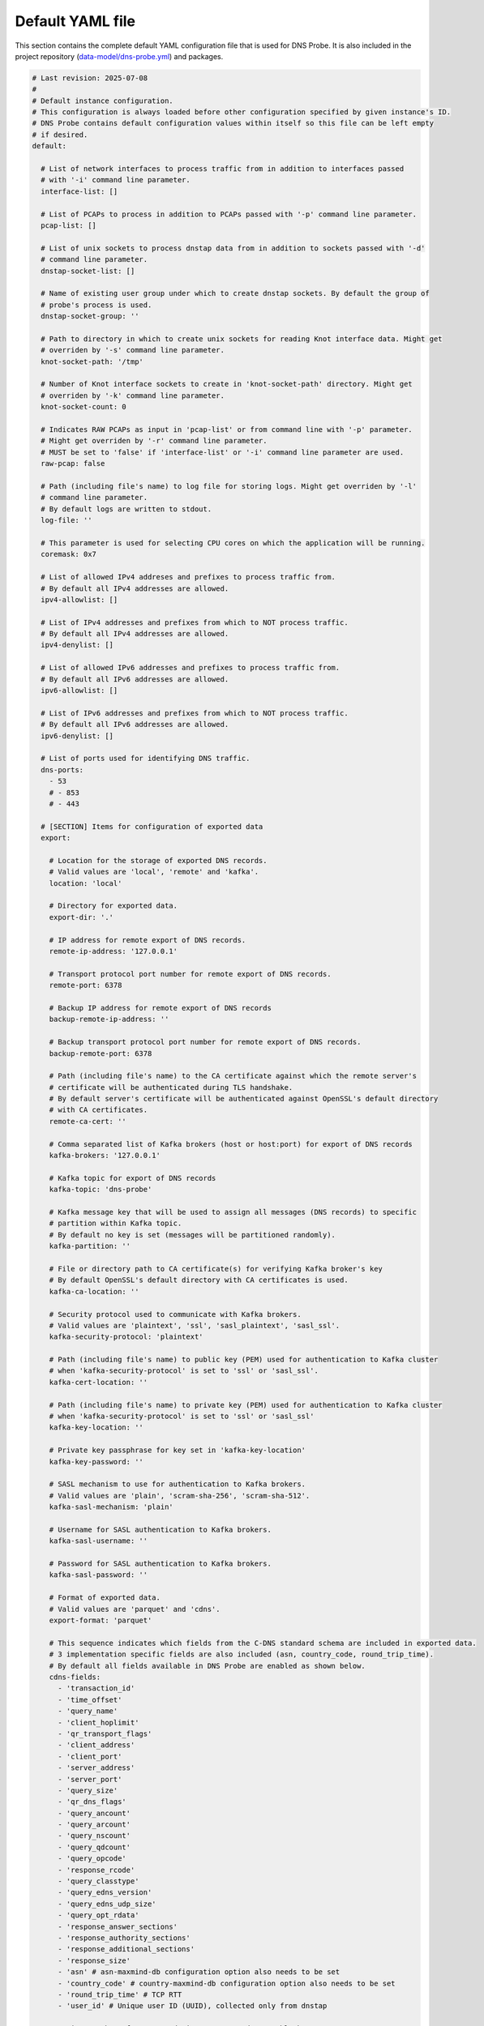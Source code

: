 .. _yaml-file:

*****************
Default YAML file
*****************

This section contains the complete default YAML configuration file that is used for DNS Probe.
It is also included in the project repository (`data-model/dns-probe.yml <https://gitlab.nic.cz/adam/dns-probe/blob/master/data-model/dns-probe.yml>`_) and packages.

.. code-block:: yaml

  # Last revision: 2025-07-08
  #
  # Default instance configuration.
  # This configuration is always loaded before other configuration specified by given instance's ID.
  # DNS Probe contains default configuration values within itself so this file can be left empty
  # if desired.
  default:

    # List of network interfaces to process traffic from in addition to interfaces passed
    # with '-i' command line parameter.
    interface-list: []

    # List of PCAPs to process in addition to PCAPs passed with '-p' command line parameter.
    pcap-list: []

    # List of unix sockets to process dnstap data from in addition to sockets passed with '-d'
    # command line parameter.
    dnstap-socket-list: []

    # Name of existing user group under which to create dnstap sockets. By default the group of
    # probe's process is used.
    dnstap-socket-group: ''

    # Path to directory in which to create unix sockets for reading Knot interface data. Might get
    # overriden by '-s' command line parameter.
    knot-socket-path: '/tmp'

    # Number of Knot interface sockets to create in 'knot-socket-path' directory. Might get
    # overriden by '-k' command line parameter.
    knot-socket-count: 0

    # Indicates RAW PCAPs as input in 'pcap-list' or from command line with '-p' parameter.
    # Might get overriden by '-r' command line parameter.
    # MUST be set to 'false' if 'interface-list' or '-i' command line parameter are used.
    raw-pcap: false

    # Path (including file's name) to log file for storing logs. Might get overriden by '-l'
    # command line parameter.
    # By default logs are written to stdout.
    log-file: ''

    # This parameter is used for selecting CPU cores on which the application will be running.
    coremask: 0x7

    # List of allowed IPv4 addreses and prefixes to process traffic from.
    # By default all IPv4 addresses are allowed.
    ipv4-allowlist: []

    # List of IPv4 addresses and prefixes from which to NOT process traffic.
    # By default all IPv4 addresses are allowed.
    ipv4-denylist: []

    # List of allowed IPv6 addresses and prefixes to process traffic from.
    # By default all IPv6 addresses are allowed.
    ipv6-allowlist: []

    # List of IPv6 addresses and prefixes from which to NOT process traffic.
    # By default all IPv6 addresses are allowed.
    ipv6-denylist: []

    # List of ports used for identifying DNS traffic.
    dns-ports:
      - 53
      # - 853
      # - 443

    # [SECTION] Items for configuration of exported data
    export:

      # Location for the storage of exported DNS records.
      # Valid values are 'local', 'remote' and 'kafka'.
      location: 'local'

      # Directory for exported data.
      export-dir: '.'

      # IP address for remote export of DNS records.
      remote-ip-address: '127.0.0.1'

      # Transport protocol port number for remote export of DNS records.
      remote-port: 6378

      # Backup IP address for remote export of DNS records
      backup-remote-ip-address: ''

      # Backup transport protocol port number for remote export of DNS records.
      backup-remote-port: 6378

      # Path (including file's name) to the CA certificate against which the remote server's
      # certificate will be authenticated during TLS handshake.
      # By default server's certificate will be authenticated against OpenSSL's default directory
      # with CA certificates.
      remote-ca-cert: ''

      # Comma separated list of Kafka brokers (host or host:port) for export of DNS records
      kafka-brokers: '127.0.0.1'

      # Kafka topic for export of DNS records
      kafka-topic: 'dns-probe'

      # Kafka message key that will be used to assign all messages (DNS records) to specific
      # partition within Kafka topic.
      # By default no key is set (messages will be partitioned randomly).
      kafka-partition: ''

      # File or directory path to CA certificate(s) for verifying Kafka broker's key
      # By default OpenSSL's default directory with CA certificates is used.
      kafka-ca-location: ''

      # Security protocol used to communicate with Kafka brokers.
      # Valid values are 'plaintext', 'ssl', 'sasl_plaintext', 'sasl_ssl'.
      kafka-security-protocol: 'plaintext'

      # Path (including file's name) to public key (PEM) used for authentication to Kafka cluster
      # when 'kafka-security-protocol' is set to 'ssl' or 'sasl_ssl'.
      kafka-cert-location: ''

      # Path (including file's name) to private key (PEM) used for authentication to Kafka cluster
      # when 'kafka-security-protocol' is set to 'ssl' or 'sasl_ssl'
      kafka-key-location: ''

      # Private key passphrase for key set in 'kafka-key-location'
      kafka-key-password: ''

      # SASL mechanism to use for authentication to Kafka brokers.
      # Valid values are 'plain', 'scram-sha-256', 'scram-sha-512'.
      kafka-sasl-mechanism: 'plain'

      # Username for SASL authentication to Kafka brokers.
      kafka-sasl-username: ''

      # Password for SASL authentication to Kafka brokers.
      kafka-sasl-password: ''

      # Format of exported data.
      # Valid values are 'parquet' and 'cdns'.
      export-format: 'parquet'

      # This sequence indicates which fields from the C-DNS standard schema are included in exported data.
      # 3 implementation specific fields are also included (asn, country_code, round_trip_time).
      # By default all fields available in DNS Probe are enabled as shown below.
      cdns-fields:
        - 'transaction_id'
        - 'time_offset'
        - 'query_name'
        - 'client_hoplimit'
        - 'qr_transport_flags'
        - 'client_address'
        - 'client_port'
        - 'server_address'
        - 'server_port'
        - 'query_size'
        - 'qr_dns_flags'
        - 'query_ancount'
        - 'query_arcount'
        - 'query_nscount'
        - 'query_qdcount'
        - 'query_opcode'
        - 'response_rcode'
        - 'query_classtype'
        - 'query_edns_version'
        - 'query_edns_udp_size'
        - 'query_opt_rdata'
        - 'response_answer_sections'
        - 'response_authority_sections'
        - 'response_additional_sections'
        - 'response_size'
        - 'asn' # asn-maxmind-db configuration option also needs to be set
        - 'country_code' # country-maxmind-db configuration option also needs to be set
        - 'round_trip_time' # TCP RTT
        - 'user_id' # Unique user ID (UUID), collected only from dnstap

      # Maximum number of DNS records in one exported C-DNS block.
      cdns-records-per-block: 10000

      # Maximum number of C-DNS blocks in one exported C-DNS file.
      cdns-blocks-per-file: 0

      # If this flag is set to true, exported C-DNS files will contain full Answer, Authority and
      # Additional RRs from responses in each record.
      # NOTE: Won't work for traffic captured via Knot interface as this data doesn't contain full RRs.
      cdns-export-response-rr: false

      # Maximum number of Parquet records per file.
      parquet-records-per-file: 5000000

      # Common prefix of exported files' names.
      file-name-prefix: 'dns_'

      # Time interval after which the current export file is rotated.
      # Value is in seconds.
      timeout: 0

      # Size limit for the export file. If the limit is exceeded, the export file is rotated.
      # The value of 0 (default) means no size-based rotation.
      file-size-limit: 0

      # if this flag is true, the exported Parquet or C-DNS files will be compressed using GZIP.
      # C-DNS willl be compressed explicitly with .gz sufix; Parquet files will be compressed
      # internally due to the nature of the format.
      file-compression: true

      # Selection of packets to be stored in PCAP files, in addition to normal Parquet or C-DNS export.
      # It's recommended to use this option only for testing purposes.
      # Valid values are 'all', 'invalid', 'disabled'.
      pcap-export: 'disabled'

      # Path to Maxmind Country database. If this option is set to a valid database file, the 'country'
      # field in exported Parquets or 'country-code' implementation field in exported C-DNS will be
      # filled with ISO 3166-1 country code based on client's IP address.
      country-maxmind-db: ''

      # Path to Maxmind ASN database. If this iption is set to a valid database file, the 'asn'
      # implementation field in exported Parquets or C-DNS will be filled with Autonomous System
      # Number (ASN) based on client's IP address.
      asn-maxmind-db: ''

    # [SECTION] Configuration of client IP anonymization in exported data (Parquet or C-DNS).
    # The optional PCAP export does NOT get anonymized!!!
    ip-anonymization:

      # If this flag is true, client IP addresses in exported data will be anonymized using
      # Crypto-PAn prefix-preserving algorithm.
      anonymize-ip: false

      # Encryption algorithm to be used during anonymization of client IP addresses if enabled.
      # Valid values are 'aes', 'blowfish', 'md5', 'sha1'.
      encryption: 'aes'

      # Path (including file's name) to the file with encryption key that is to be used for client
      # IP anonymization if enabled. If the file doesn't exist, it is generated by the probe.
      # The key needs to be compatible with the encryption algorithm set in the 'encryption' option
      # above. User should generate the key using 'scramble-ips' tool installed by the cryptopANT
      # dependency like this:
      #
      # scramble_ips --newkey --type=<encryption> <key-file>
      key-path: 'key.cryptopant'

    # [SECTION] Configuration of transaction table parameters.
    transaction-table:

      # Maximum number of entries in the transaction table.
      # MUST be a power of 2.
      max-transactions: 1048576

      # Time interval after which a query record is removed from the transaction database if no
      # response is observed.
      # Value is in milliseconds.
      query-timeout: 1000

      # If this flag is true, DNS QNAME (if present) is used as a secondary key for matching
      # requests with responses.
      match-qname: false

    # [SECTION] Configuration of TCP processing
    tcp-table:

      # Maximum number of concurrent TCP connections.
      # MUST be a power of 2.
      concurrent-connections: 131072

      # Time interval after which a TCP connection is removed from the connection database
      # if no data is received through that connection.
      # Value is in milliseconds.
      timeout: 60000

    # [SECTION] Configuration of run-time statistics export
    statistics:

      # If this flag is true, run-time statistics will be exported in JSON format every
      # 'stats-timeout' seconds.
      export-stats: false

      # If this flag is true and any IP addresses are set in 'ipv4-allowlist' or 'ipv6-allowlist',
      # 'queries*' run-time statistics will be exported for each of the IP addresses in addition
      # to overall statistics in format '"[<IP-address>]queries*":<value>'.
      stats-per-ip: false

      # Time interval after which run-time statistics will be periodically exported in JSON locally
      # or to remote location, if enabled by 'export-stats' option. If value is 0, statistics
      # will be exported only on probe's exit.
      # Value is in seconds.
      # RECOMMENDATION: For optimal results the value should be the same as moving-avg-window.
      stats-timeout: 300

      # Location for the storage of exported run-time statistics in JSON.
      # Valid values are 'local', 'remote' and 'kafka'.
      location: 'local'

      # Directory for exported run-time statistics.
      export-dir: '.'

      # IP address for remote export of run-time statistics.
      remote-ip: '127.0.0.1'

      # Transport protocol port number for remote export of run-time statistics.
      remote-port: 6379

      # Backup IP address for remote export of run-time statistics.
      backup-remote-ip: ''

      # Backup transport protocol port number for remote export of run-time statistics.
      backup-remote-port: 6379

      # Path (including file's name) to the CA certificate against which the remote server's
      # certificate will be authenticated during TLS handshake.
      # By default server's certificate will be authenticated against OpenSSL's default directory
      # with CA certificates.
      remote-ca-cert: ''

      # Comma separated list of Kafka brokers (host or host:port) for export of run-time statistics
      kafka-brokers: '127.0.0.1'

      # Kafka topic for export of run-time statistics
      kafka-topic: 'dns-probe-stats'

      # Kafka message key that will be used to assign all messages (run-time statistics) to specific
      # partition within Kafka topic.
      # By default no key is set (messages will be partitioned randomly).
      kafka-partition: ''

      # File or directory path to CA certificate(s) for verifying Kafka broker's key
      # By default OpenSSL's default directory with CA certificates is used.
      kafka-ca-location: ''

      # Security protocol used to communicate with Kafka brokers.
      # Valid values are 'plaintext', 'ssl', 'sasl_plaintext', 'sasl_ssl'.
      kafka-security-protocol: 'plaintext'

      # Path (including file's name) to public key (PEM) used for authentication to Kafka cluster
      # when 'kafka-security-protocol' is set to 'ssl' or 'sasl_ssl'.
      kafka-cert-location: ''

      # Path (including file's name) to private key (PEM) used for authentication to Kafka cluster
      # when 'kafka-security-protocol' is set to 'ssl' or 'sasl_ssl'
      kafka-key-location: ''

      # Private key passphrase for key set in 'kafka-key-location'
      kafka-key-password: ''

      # SASL mechanism to use for authentication to Kafka brokers.
      # Valid values are 'plain', 'scram-sha-256', 'scram-sha-512'.
      kafka-sasl-mechanism: 'plain'

      # Username for SASL authentication to Kafka brokers.
      kafka-sasl-username: ''

      # Password for SASL authentication to Kafka brokers.
      kafka-sasl-password: ''

      # Time window in seconds for which to compute moving average of queries-per-second*
      # run-time statistics. Window can be set in interval from 1 second to 1 hour.
      moving-avg-window: 300

      # This sequence indicates which run-time statistics should be exported if export is enabled.
      # By default all statistics available in DNS Probe are enabled as shown below.
      stats-fields:
        - 'processed-packets'
        - 'processed-transactions'
        - 'exported-records'
        - 'pending-transactions'
        - 'exported-pcap-packets'
        - 'ipv4-source-entropy'
        - 'queries-ipv4'
        - 'queries-ipv6'
        - 'queries-tcp'
        - 'queries-udp'
        - 'queries-dot'
        - 'queries-doh'
        - 'queries'
        - 'queries-per-second-ipv4'
        - 'queries-per-second-ipv6'
        - 'queries-per-second-tcp'
        - 'queries-per-second-udp'
        - 'queries-per-second-dot'
        - 'queries-per-second-doh'
        - 'queries-per-second'
        - 'unix-timestamp' # timestamp of given export

  # Configuration for specific instances of DNS Probe (set by '-n' command line parameter).
  # Only changes to default configuration need to be specified here.
  #
  # test1:
  #   interface-list:
  #     - 'lo'
  #   ipv4-allowlist:
  #     - '192.168.1.1'
  #     - '192.168.2.0/24'
  #
  # test2:
  #   interface-list:
  #     - 'enp0'
  #   ipv6-denylist:
  #     - '2001:db8:abcd:0012::0/64'
